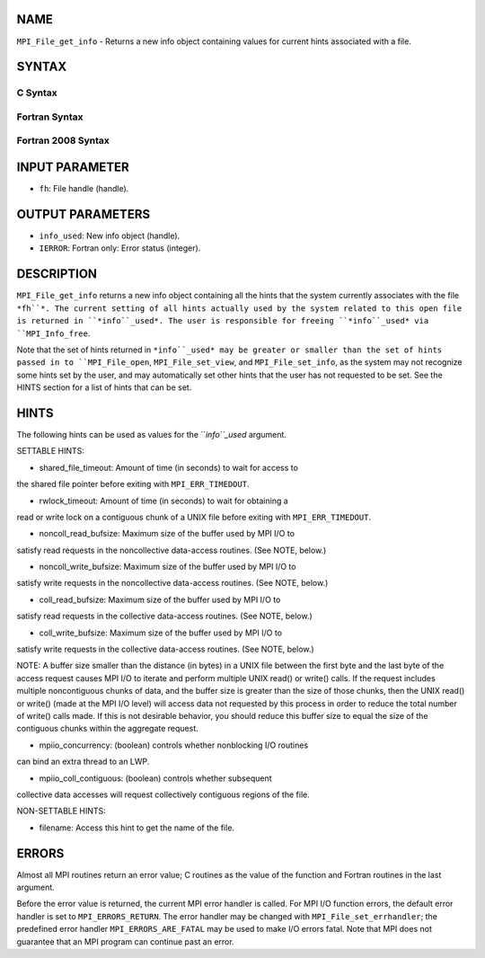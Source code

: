 NAME
----

``MPI_File_get_info`` - Returns a new info object containing values for
current hints associated with a file.

SYNTAX
------

.. code-block:: FOOBAR_ERROR
   :linenos:

C Syntax
~~~~~~~~

.. code-block:: c
   :linenos:

   #include <mpi.h>
   int MPI_File_get_info(MPI_File fh, MPI_Info *info_used)

Fortran Syntax
~~~~~~~~~~~~~~

.. code-block:: fortran
   :linenos:

   USE MPI
   ! or the older form: INCLUDE 'mpif.h'
   MPI_FILE_GET_INFO(FH, INFO_USED, IERROR)
   	INTEGER	FH, INFO_USED, IERROR

Fortran 2008 Syntax
~~~~~~~~~~~~~~~~~~~

.. code-block:: fortran
   :linenos:

   USE mpi_f08
   MPI_File_get_info(fh, info_used, ierror)
   	TYPE(MPI_File), INTENT(IN) :: fh
   	TYPE(MPI_Info), INTENT(OUT) :: info_used
   	INTEGER, OPTIONAL, INTENT(OUT) :: ierror

INPUT PARAMETER
---------------

* ``fh``: File handle (handle).

OUTPUT PARAMETERS
-----------------

* ``info_used``: New info object (handle).

* ``IERROR``: Fortran only: Error status (integer).

DESCRIPTION
-----------

``MPI_File_get_info`` returns a new info object containing all the hints
that the system currently associates with the file ``*fh``*. The current
setting of all hints actually used by the system related to this open
file is returned in ``*info``_used*. The user is responsible for freeing
``*info``_used* via ``MPI_Info_free``.

Note that the set of hints returned in ``*info``_used* may be greater or
smaller than the set of hints passed in to ``MPI_File_open``,
``MPI_File_set_view``, and ``MPI_File_set_info``, as the system may not
recognize some hints set by the user, and may automatically set other
hints that the user has not requested to be set. See the HINTS section
for a list of hints that can be set.

HINTS
-----

The following hints can be used as values for the ``*info``_used* argument.

SETTABLE HINTS:

- shared_file_timeout: Amount of time (in seconds) to wait for access to
the shared file pointer before exiting with ``MPI_ERR_TIMEDOUT``.

- rwlock_timeout: Amount of time (in seconds) to wait for obtaining a
read or write lock on a contiguous chunk of a UNIX file before exiting
with ``MPI_ERR_TIMEDOUT``.

- noncoll_read_bufsize: Maximum size of the buffer used by MPI I/O to
satisfy read requests in the noncollective data-access routines. (See
NOTE, below.)

- noncoll_write_bufsize: Maximum size of the buffer used by MPI I/O to
satisfy write requests in the noncollective data-access routines. (See
NOTE, below.)

- coll_read_bufsize: Maximum size of the buffer used by MPI I/O to
satisfy read requests in the collective data-access routines. (See NOTE,
below.)

- coll_write_bufsize: Maximum size of the buffer used by MPI I/O to
satisfy write requests in the collective data-access routines. (See
NOTE, below.)

NOTE: A buffer size smaller than the distance (in bytes) in a UNIX file
between the first byte and the last byte of the access request causes
MPI I/O to iterate and perform multiple UNIX read() or write() calls. If
the request includes multiple noncontiguous chunks of data, and the
buffer size is greater than the size of those chunks, then the UNIX
read() or write() (made at the MPI I/O level) will access data not
requested by this process in order to reduce the total number of write()
calls made. If this is not desirable behavior, you should reduce this
buffer size to equal the size of the contiguous chunks within the
aggregate request.

- mpiio_concurrency: (boolean) controls whether nonblocking I/O routines
can bind an extra thread to an LWP.

- mpiio_coll_contiguous: (boolean) controls whether subsequent
collective data accesses will request collectively contiguous regions of
the file.

NON-SETTABLE HINTS:

- filename: Access this hint to get the name of the file.

ERRORS
------

Almost all MPI routines return an error value; C routines as the value
of the function and Fortran routines in the last argument.

Before the error value is returned, the current MPI error handler is
called. For MPI I/O function errors, the default error handler is set to
``MPI_ERRORS_RETURN``. The error handler may be changed with
``MPI_File_set_errhandler``; the predefined error handler
``MPI_ERRORS_ARE_FATAL`` may be used to make I/O errors fatal. Note that MPI
does not guarantee that an MPI program can continue past an error.
